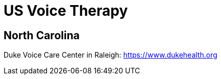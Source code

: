 [id="us-vocal-training"]
= US Voice Therapy

== North Carolina
Duke Voice Care Center in Raleigh: https://www.dukehealth.org
